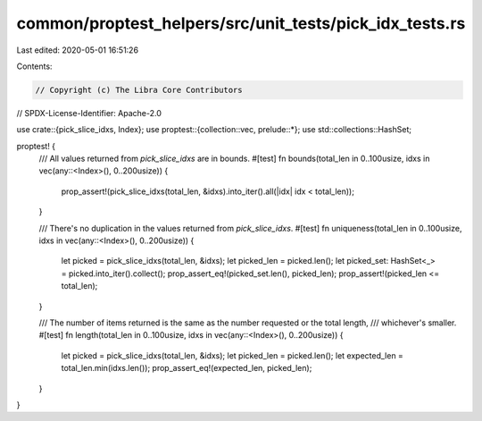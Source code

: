 common/proptest_helpers/src/unit_tests/pick_idx_tests.rs
========================================================

Last edited: 2020-05-01 16:51:26

Contents:

.. code-block:: rs

    // Copyright (c) The Libra Core Contributors
// SPDX-License-Identifier: Apache-2.0

use crate::{pick_slice_idxs, Index};
use proptest::{collection::vec, prelude::*};
use std::collections::HashSet;

proptest! {
    /// All values returned from `pick_slice_idxs` are in bounds.
    #[test]
    fn bounds(total_len in 0..100usize, idxs in vec(any::<Index>(), 0..200usize)) {
        prop_assert!(pick_slice_idxs(total_len, &idxs).into_iter().all(|idx| idx < total_len));
    }

    /// There's no duplication in the values returned from `pick_slice_idxs`.
    #[test]
    fn uniqueness(total_len in 0..100usize, idxs in vec(any::<Index>(), 0..200usize)) {
        let picked = pick_slice_idxs(total_len, &idxs);
        let picked_len = picked.len();
        let picked_set: HashSet<_> = picked.into_iter().collect();
        prop_assert_eq!(picked_set.len(), picked_len);
        prop_assert!(picked_len <= total_len);
    }

    /// The number of items returned is the same as the number requested or the total length,
    /// whichever's smaller.
    #[test]
    fn length(total_len in 0..100usize, idxs in vec(any::<Index>(), 0..200usize)) {
        let picked = pick_slice_idxs(total_len, &idxs);
        let picked_len = picked.len();
        let expected_len = total_len.min(idxs.len());
        prop_assert_eq!(expected_len, picked_len);
    }
}


